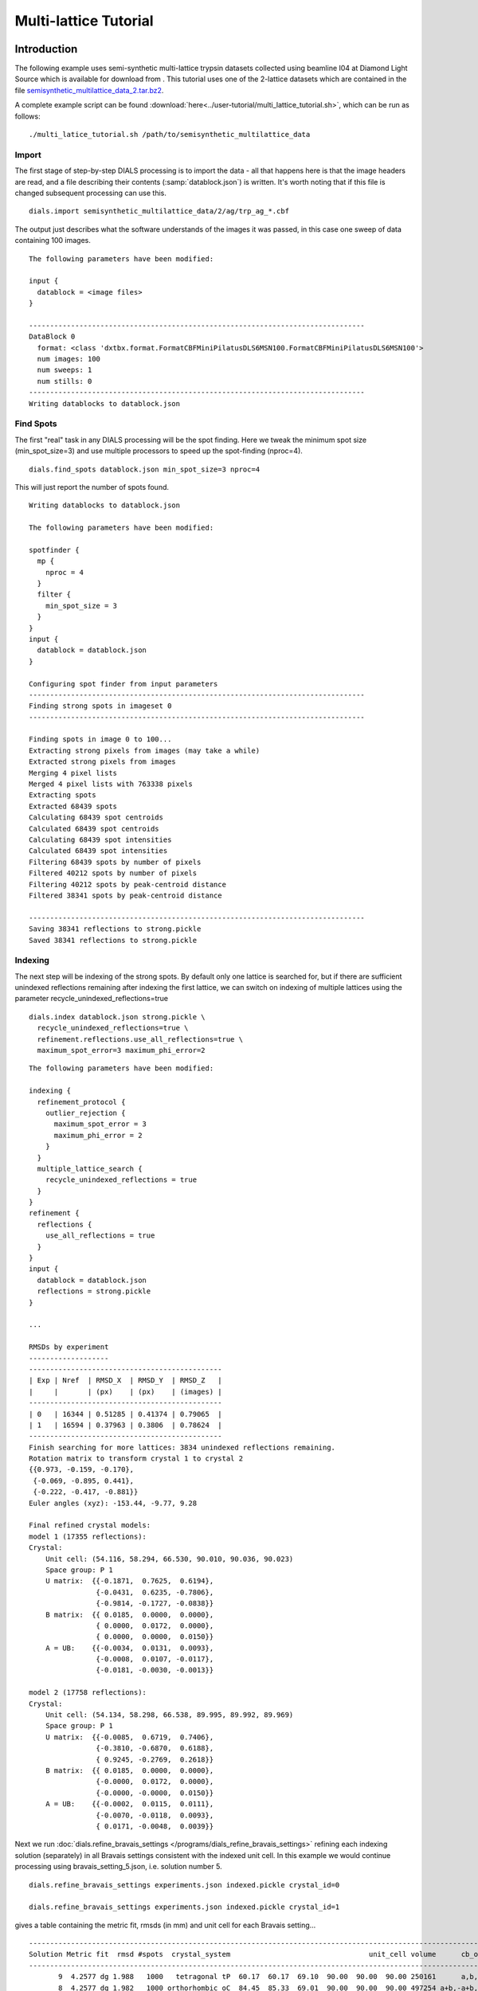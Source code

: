 Multi-lattice Tutorial
=================

Introduction
------------

The following example uses semi-synthetic multi-lattice trypsin datasets
collected using beamline I04 at Diamond Light Source which is available for
download from |semisynthetic|. This tutorial uses one of the 2-lattice
datasets which are contained in the file `semisynthetic_multilattice_data_2.tar.bz2`_.

.. _semisynthetic_multilattice_data_2.tar.bz2: https://zenodo.org/record/10820/files/semisynthetic_multilattice_data_2.tar.bz2

.. |semisynthetic| image:: https://zenodo.org/badge/doi/10.5281/zenodo.10820.png
               :target: http://dx.doi.org/10.5281/zenodo.10820

A complete example script can be found
:download:`here<../user-tutorial/multi_lattice_tutorial.sh>`, which can be run as follows::

  ./multi_latice_tutorial.sh /path/to/semisynthetic_multilattice_data

Import
^^^^^^

The first stage of step-by-step DIALS processing is to import the data - all
that happens here is that the image headers are read, and a file describing
their contents (:samp:`datablock.json`) is written. It's worth noting that if
this file is changed subsequent processing can use this.

::

  dials.import semisynthetic_multilattice_data/2/ag/trp_ag_*.cbf

The output just describes what the software understands of the images it was
passed, in this case one sweep of data containing 100 images.

::

  The following parameters have been modified:

  input {
    datablock = <image files>
  }

  --------------------------------------------------------------------------------
  DataBlock 0
    format: <class 'dxtbx.format.FormatCBFMiniPilatusDLS6MSN100.FormatCBFMiniPilatusDLS6MSN100'>
    num images: 100
    num sweeps: 1
    num stills: 0
  --------------------------------------------------------------------------------
  Writing datablocks to datablock.json

Find Spots
^^^^^^^^^^

The first "real" task in any DIALS processing will be the spot finding.
Here we tweak the minimum spot size (min_spot_size=3) and use multiple
processors to speed up the spot-finding (nproc=4).

::

  dials.find_spots datablock.json min_spot_size=3 nproc=4

This will just report the number of spots found.

::

  Writing datablocks to datablock.json

  The following parameters have been modified:

  spotfinder {
    mp {
      nproc = 4
    }
    filter {
      min_spot_size = 3
    }
  }
  input {
    datablock = datablock.json
  }

  Configuring spot finder from input parameters
  --------------------------------------------------------------------------------
  Finding strong spots in imageset 0
  --------------------------------------------------------------------------------

  Finding spots in image 0 to 100...
  Extracting strong pixels from images (may take a while)
  Extracted strong pixels from images
  Merging 4 pixel lists
  Merged 4 pixel lists with 763338 pixels
  Extracting spots
  Extracted 68439 spots
  Calculating 68439 spot centroids
  Calculated 68439 spot centroids
  Calculating 68439 spot intensities
  Calculated 68439 spot intensities
  Filtering 68439 spots by number of pixels
  Filtered 40212 spots by number of pixels
  Filtering 40212 spots by peak-centroid distance
  Filtered 38341 spots by peak-centroid distance

  --------------------------------------------------------------------------------
  Saving 38341 reflections to strong.pickle
  Saved 38341 reflections to strong.pickle

Indexing
^^^^^^^^

The next step will be indexing of the strong spots. By default only one
lattice is searched for, but if there are sufficient unindexed reflections
remaining after indexing the first lattice, we can switch on indexing of
multiple lattices using the parameter recycle_unindexed_reflections=true
::

  dials.index datablock.json strong.pickle \
    recycle_unindexed_reflections=true \
    refinement.reflections.use_all_reflections=true \
    maximum_spot_error=3 maximum_phi_error=2

::

  The following parameters have been modified:

  indexing {
    refinement_protocol {
      outlier_rejection {
        maximum_spot_error = 3
        maximum_phi_error = 2
      }
    }
    multiple_lattice_search {
      recycle_unindexed_reflections = true
    }
  }
  refinement {
    reflections {
      use_all_reflections = true
    }
  }
  input {
    datablock = datablock.json
    reflections = strong.pickle
  }

  ...

  RMSDs by experiment
  -------------------
  ----------------------------------------------
  | Exp | Nref  | RMSD_X  | RMSD_Y  | RMSD_Z   |
  |     |       | (px)    | (px)    | (images) |
  ----------------------------------------------
  | 0   | 16344 | 0.51285 | 0.41374 | 0.79065  |
  | 1   | 16594 | 0.37963 | 0.3806  | 0.78624  |
  ----------------------------------------------
  Finish searching for more lattices: 3834 unindexed reflections remaining.
  Rotation matrix to transform crystal 1 to crystal 2
  {{0.973, -0.159, -0.170},
   {-0.069, -0.895, 0.441},
   {-0.222, -0.417, -0.881}}
  Euler angles (xyz): -153.44, -9.77, 9.28

  Final refined crystal models:
  model 1 (17355 reflections):
  Crystal:
      Unit cell: (54.116, 58.294, 66.530, 90.010, 90.036, 90.023)
      Space group: P 1
      U matrix:  {{-0.1871,  0.7625,  0.6194},
                  {-0.0431,  0.6235, -0.7806},
                  {-0.9814, -0.1727, -0.0838}}
      B matrix:  {{ 0.0185,  0.0000,  0.0000},
                  { 0.0000,  0.0172,  0.0000},
                  { 0.0000,  0.0000,  0.0150}}
      A = UB:    {{-0.0034,  0.0131,  0.0093},
                  {-0.0008,  0.0107, -0.0117},
                  {-0.0181, -0.0030, -0.0013}}

  model 2 (17758 reflections):
  Crystal:
      Unit cell: (54.134, 58.298, 66.538, 89.995, 89.992, 89.969)
      Space group: P 1
      U matrix:  {{-0.0085,  0.6719,  0.7406},
                  {-0.3810, -0.6870,  0.6188},
                  { 0.9245, -0.2769,  0.2618}}
      B matrix:  {{ 0.0185,  0.0000,  0.0000},
                  {-0.0000,  0.0172,  0.0000},
                  {-0.0000, -0.0000,  0.0150}}
      A = UB:    {{-0.0002,  0.0115,  0.0111},
                  {-0.0070, -0.0118,  0.0093},
                  { 0.0171, -0.0048,  0.0039}}



Next we run
:doc:`dials.refine_bravais_settings </programs/dials_refine_bravais_settings>`
refining each indexing solution (separately) in all Bravais settings
consistent with the indexed unit cell. In this example we would continue
processing using bravais_setting_5.json, i.e. solution number 5.

::

  dials.refine_bravais_settings experiments.json indexed.pickle crystal_id=0

  dials.refine_bravais_settings experiments.json indexed.pickle crystal_id=1

gives a table containing the metric fit, rmsds (in mm) and unit cell for
each Bravais setting...

::

  ------------------------------------------------------------------------------------------------------------
  Solution Metric fit  rmsd #spots  crystal_system                                 unit_cell volume      cb_op
  ------------------------------------------------------------------------------------------------------------
         9  4.2577 dg 1.988   1000   tetragonal tP  60.17  60.17  69.10  90.00  90.00  90.00 250161      a,b,c
         8  4.2577 dg 1.982   1000 orthorhombic oC  84.45  85.33  69.01  90.00  90.00  90.00 497254 a+b,-a+b,c
         7  4.2577 dg 1.950   1000   monoclinic mC  85.47  84.17  68.98  90.00  89.85  90.00 496214  a-b,a+b,c
         6  4.2576 dg 1.948   1000   monoclinic mC  84.43  85.30  68.99  90.00  89.97  90.00 496845 a+b,-a+b,c
         5  0.0432 dg 0.135   1000 orthorhombic oP  54.16  58.30  66.54  90.00  90.00  90.00 210119      a,b,c
         4  0.0432 dg 0.135   1000   monoclinic mP  58.31  54.16  66.54  90.00  90.01  90.00 210136   -b,-a,-c
         3  0.0376 dg 0.135   1000   monoclinic mP  54.16  66.54  58.30  90.00  90.03  90.00 210093   -a,-c,-b
         2  0.0255 dg 0.136   1000   monoclinic mP  54.15  58.30  66.52  90.00  90.06  90.00 209989      a,b,c
         1  0.0000 dg 0.134   1000    triclinic aP  54.15  58.29  66.52  90.02  90.07  90.04 209985      a,b,c
  ------------------------------------------------------------------------------------------------------------

  ------------------------------------------------------------------------------------------------------------
  Solution Metric fit  rmsd #spots  crystal_system                                 unit_cell volume      cb_op
  ------------------------------------------------------------------------------------------------------------
         9  4.2423 dg 2.228   1000   tetragonal tP  59.39  59.39  68.39  90.00  90.00  90.00 241196      a,b,c
         8  4.2423 dg 2.208   1000 orthorhombic oC  84.64  83.94  68.47  90.00  90.00  90.00 486463  a-b,a+b,c
         7  4.2423 dg 1.930   1000   monoclinic mC  82.03  83.17  67.01  90.00  91.78  90.00 456951  a-b,a+b,c
         6  4.2423 dg 1.797   1000   monoclinic mC  83.47  82.31  67.96  90.00  88.86  90.00 466784 a+b,-a+b,c
         5  0.0317 dg 0.133   1000 orthorhombic oP  54.09  58.32  66.53  90.00  90.00  90.00 209871      a,b,c
         4  0.0317 dg 0.133   1000   monoclinic mP  58.32  54.09  66.53  90.00  90.00  90.00 209868   -b,-a,-c
         3  0.0311 dg 0.133   1000   monoclinic mP  54.07  58.31  66.50  90.00  90.06  90.00 209664      a,b,c
         2  0.0093 dg 0.136   1000   monoclinic mP  54.11  66.54  58.33  90.00  90.04  90.00 210020   -a,-c,-b
         1  0.0000 dg 0.138   1000    triclinic aP  54.09  58.33  66.50  89.99  90.07  90.05 209814      a,b,c
  ------------------------------------------------------------------------------------------------------------

Now we re-run the indexing, this time imposing the lattice constraints for
the chosen Bravais setting, in this case number 5, i.e. oP, or point group
P222.

::

  dials.index datablock.json strong.pickle \
    recycle_unindexed_reflections=true \
    refinement.reflections.use_all_reflections=true \
    maximum_spot_error=3 maximum_phi_error=2 \
    space_group=P222

::

  The following parameters have been modified:

  indexing {
    known_symmetry {
      space_group = P222
    }
    refinement_protocol {
      outlier_rejection {
        maximum_spot_error = 3
        maximum_phi_error = 2
      }
    }
    multiple_lattice_search {
      recycle_unindexed_reflections = true
    }
  }
  refinement {
    reflections {
      use_all_reflections = true
    }
  }
  input {
    datablock = datablock.json
    reflections = strong.pickle
  }

  ...

  RMSDs by experiment
  -------------------
  ----------------------------------------------
  | Exp | Nref  | RMSD_X  | RMSD_Y  | RMSD_Z   |
  |     |       | (px)    | (px)    | (images) |
  ----------------------------------------------
  | 0   | 17030 | 0.52795 | 0.42652 | 0.78267  |
  | 1   | 17351 | 0.41002 | 0.39527 | 0.79255  |
  ----------------------------------------------
  Finish searching for more lattices: 3834 unindexed reflections remaining.
  Rotation matrix to transform crystal 1 to crystal 2
  {{0.052, 0.997, -0.063},
   {-0.978, 0.038, -0.204},
   {-0.201, 0.072, 0.977}}
  Euler angles (xyz): 11.79, -3.60, -87.01

  Final refined crystal models:
  model 1 (17356 reflections):
  Crystal:
      Unit cell: (54.115, 58.298, 66.535, 90.000, 90.000, 90.000)
      Space group: P 2 2 2
      U matrix:  {{-0.1865,  0.7626,  0.6193},
                  {-0.0431,  0.6234, -0.7807},
                  {-0.9815, -0.1723, -0.0834}}
      B matrix:  {{ 0.0185,  0.0000,  0.0000},
                  {-0.0000,  0.0172,  0.0000},
                  {-0.0000,  0.0000,  0.0150}}
      A = UB:    {{-0.0034,  0.0131,  0.0093},
                  {-0.0008,  0.0107, -0.0117},
                  {-0.0181, -0.0030, -0.0013}}

  model 2 (17757 reflections):
  Crystal:
      Unit cell: (54.133, 58.311, 66.533, 90.000, 90.000, 90.000)
      Space group: P 2 2 2
      U matrix:  {{-0.0090,  0.6719,  0.7406},
                  {-0.3809, -0.6871,  0.6187},
                  { 0.9246, -0.2766,  0.2621}}
      B matrix:  {{ 0.0185,  0.0000,  0.0000},
                  {-0.0000,  0.0171,  0.0000},
                  {-0.0000,  0.0000,  0.0150}}
      A = UB:    {{-0.0002,  0.0115,  0.0111},
                  {-0.0070, -0.0118,  0.0093},
                  { 0.0171, -0.0047,  0.0039}}


Refinement
^^^^^^^^^^

Although the models are already refined in indexing we can also add a
refinement step in here to allow e.g. scan varying refinement.

::

  dials.refine experiments.json indexed.pickle \
    use_all_reflections=True scan_varying=True \
    outlier.algorithm=tukey

::

  The following parameters have been modified:

  refinement {
    parameterisation {
      crystal {
        scan_varying = True
      }
    }
    reflections {
      use_all_reflections = True
      outlier {
        algorithm = null *tukey
      }
    }
  }
  input {
    experiments = experiments.json
    reflections = indexed.pickle
  }

  Configuring refiner

  Summary statistics for observations matched to predictions:
  -------------------------------------------------------------------------
  |                   | Min     | Q1       | Med       | Q3      | Max    |
  -------------------------------------------------------------------------
  | Xc - Xo (mm)      | -0.9823 | -0.0517  | 0.002165  | 0.04972 | 0.6267 |
  | Yc - Yo (mm)      | -2.051  | -0.03828 | 0.0007268 | 0.03696 | 2.383  |
  | Phic - Phio (deg) | -4.79   | -0.01656 | 0.002315  | 0.0159  | 4.187  |
  | X weights         | 126.2   | 134.4    | 134.9     | 135.1   | 135.2  |
  | Y weights         | 125.4   | 134.5    | 135       | 135.2   | 135.2  |
  | Phi weights       | 379.4   | 398.9    | 399.6     | 399.9   | 400    |
  -------------------------------------------------------------------------


  Summary statistics for observations matched to predictions:
  --------------------------------------------------------------------------
  |                   | Min      | Q1       | Med      | Q3      | Max     |
  --------------------------------------------------------------------------
  | Xc - Xo (mm)      | -0.2037  | -0.04754 | 0.003321 | 0.04794 | 0.2018  |
  | Yc - Yo (mm)      | -0.1511  | -0.03304 | 0.002045 | 0.03517 | 0.1497  |
  | Phic - Phio (deg) | -0.06525 | -0.01247 | 0.002878 | 0.01467 | 0.06455 |
  | X weights         | 126.5    | 134.5    | 134.9    | 135.1   | 135.2   |
  | Y weights         | 125.4    | 134.6    | 135      | 135.2   | 135.2   |
  | Phi weights       | 381.1    | 399      | 399.6    | 399.9   | 400     |
  --------------------------------------------------------------------------

  Performing refinement

  Running refinement
  ------------------
  0 1 2 3 4 5 6

  Refinement steps
  ----------------
  -------------------------------------------------
  | Step | Nref  | RMSD_X   | RMSD_Y   | RMSD_Phi |
  |      |       | (mm)     | (mm)     | (deg)    |
  -------------------------------------------------
  | 0    | 30214 | 0.07155  | 0.051119 | 0.022657 |
  | 1    | 30214 | 0.07135  | 0.050939 | 0.022084 |
  | 2    | 30214 | 0.071261 | 0.050932 | 0.021906 |
  | 3    | 30214 | 0.071173 | 0.050916 | 0.021827 |
  | 4    | 30214 | 0.071139 | 0.05092  | 0.02178  |
  | 5    | 30214 | 0.071134 | 0.050924 | 0.02177  |
  | 6    | 30214 | 0.071133 | 0.050925 | 0.021769 |
  -------------------------------------------------
  RMSD no longer decreasing

  RMSDs by experiment
  -------------------
  ----------------------------------------------
  | Exp | Nref  | RMSD_X  | RMSD_Y  | RMSD_Z   |
  |     |       | (px)    | (px)    | (images) |
  ----------------------------------------------
  | 0   | 14739 | 0.46827 | 0.28366 | 0.22357  |
  | 1   | 15475 | 0.35367 | 0.30743 | 0.21195  |
  ----------------------------------------------
  Saving refined experiments to refined_experiments.json


Integration
^^^^^^^^^^^

After the refinement is done the next step is integration, which is performed
by the program :doc:`dials.integrate </programs/dials_integrate>`.

::

  dials.integrate refined_experiments.json indexed.pickle

This program outputs a lot of information as integration progresses,
concluding with a summary of the integration results.

::

  ================================================================================

  Summary of integration results for experiment 0

   Summary of integration results as a function of image number
   --------------------------------------------------------------------------------
   Image | # full | # part | # sum | # prf | <Ibg> | <I/sigI> | <I/sigI> | <CC prf>
         |        |        |       |       |       |    (sum) |    (prf) |
   --------------------------------------------------------------------------------
       0 |    315 |   1202 |  1517 |  1047 | 18.20 |    35.81 |    53.38 |     0.64
       1 |    563 |   1204 |  1767 |  1282 | 18.18 |    35.19 |    51.10 |     0.65
       2 |    791 |   1204 |  1995 |  1496 | 18.22 |    34.96 |    49.89 |     0.65
       3 |   1010 |   1205 |  2215 |  1696 | 18.16 |    34.05 |    48.05 |     0.65
       4 |   1245 |   1182 |  2427 |  1898 | 18.12 |    33.80 |    47.20 |     0.66
       5 |   1464 |   1042 |  2506 |  2037 | 18.11 |    33.91 |    46.42 |     0.66
       6 |   1691 |    887 |  2578 |  2164 | 18.01 |    33.83 |    45.41 |     0.66
       7 |   1975 |    689 |  2664 |  2288 | 18.02 |    34.25 |    45.32 |     0.66
       8 |   2105 |    560 |  2665 |  2325 | 17.99 |    34.15 |    44.75 |     0.66
       9 |   2193 |    456 |  2649 |  2323 | 17.88 |    34.12 |    44.60 |     0.66
      10 |   2250 |    396 |  2646 |  2332 | 17.69 |    33.83 |    44.03 |     0.65
      11 |   2306 |    350 |  2656 |  2357 | 17.68 |    33.45 |    43.46 |     0.65
      12 |   2379 |    306 |  2685 |  2394 | 17.77 |    33.58 |    43.53 |     0.65
      13 |   2381 |    283 |  2664 |  2385 | 17.83 |    34.23 |    44.21 |     0.65
      14 |   2425 |    263 |  2688 |  2424 | 17.98 |    35.23 |    45.06 |     0.65
      15 |   2415 |    244 |  2659 |  2400 | 17.91 |    34.84 |    44.68 |     0.65
      16 |   2422 |    231 |  2653 |  2390 | 17.83 |    34.75 |    44.49 |     0.65
      17 |   2436 |    217 |  2653 |  2401 | 17.77 |    33.49 |    42.78 |     0.64
      18 |   2471 |    199 |  2670 |  2425 | 17.74 |    33.79 |    42.96 |     0.64
      19 |   2492 |    195 |  2687 |  2452 | 17.79 |    34.27 |    43.41 |     0.64
      20 |   2495 |    182 |  2677 |  2444 | 17.91 |    34.67 |    43.83 |     0.65
      21 |   2533 |    171 |  2704 |  2478 | 17.98 |    34.48 |    43.66 |     0.64
      22 |   2553 |    162 |  2715 |  2483 | 17.97 |    34.32 |    43.48 |     0.64
      23 |   2614 |    151 |  2765 |  2537 | 17.90 |    33.70 |    42.91 |     0.65
      24 |   2608 |    144 |  2752 |  2528 | 17.84 |    33.06 |    42.21 |     0.65
      25 |   2620 |    140 |  2760 |  2535 | 17.83 |    33.67 |    42.84 |     0.65
      26 |   2605 |    143 |  2748 |  2525 | 17.68 |    33.45 |    42.54 |     0.64
      27 |   2624 |    145 |  2769 |  2552 | 17.79 |    34.59 |    43.82 |     0.65
      28 |   2594 |    140 |  2734 |  2521 | 17.81 |    34.78 |    44.06 |     0.65
      29 |   2585 |    142 |  2727 |  2511 | 17.75 |    34.76 |    44.08 |     0.65
      30 |   2560 |    134 |  2694 |  2483 | 17.86 |    35.42 |    44.76 |     0.64
      31 |   2557 |    140 |  2697 |  2487 | 17.88 |    35.90 |    45.39 |     0.64
      32 |   2589 |    142 |  2731 |  2516 | 17.79 |    35.91 |    45.40 |     0.64
      33 |   2590 |    147 |  2737 |  2522 | 17.76 |    35.86 |    45.29 |     0.64
      34 |   2627 |    145 |  2772 |  2553 | 17.94 |    36.56 |    46.03 |     0.64
      35 |   2605 |    143 |  2748 |  2534 | 17.96 |    36.88 |    46.36 |     0.64
      36 |   2618 |    140 |  2758 |  2541 | 17.98 |    37.18 |    46.66 |     0.64
      37 |   2648 |    136 |  2784 |  2570 | 17.80 |    36.17 |    45.55 |     0.63
      38 |   2649 |    133 |  2782 |  2561 | 17.84 |    36.68 |    46.28 |     0.63
      39 |   2637 |    131 |  2768 |  2546 | 17.69 |    35.89 |    45.31 |     0.63
      40 |   2624 |    129 |  2753 |  2537 | 17.75 |    36.46 |    45.98 |     0.63
      41 |   2647 |    128 |  2775 |  2562 | 17.75 |    36.41 |    45.89 |     0.64
      42 |   2616 |    126 |  2742 |  2535 | 17.68 |    36.67 |    46.19 |     0.63
      43 |   2622 |    126 |  2748 |  2542 | 17.75 |    37.47 |    47.11 |     0.63
      44 |   2619 |    123 |  2742 |  2532 | 17.86 |    37.15 |    46.89 |     0.64
      45 |   2637 |    120 |  2757 |  2549 | 17.95 |    37.63 |    47.43 |     0.64
      46 |   2632 |    121 |  2753 |  2548 | 17.96 |    37.85 |    47.64 |     0.64
      47 |   2603 |    121 |  2724 |  2517 | 18.15 |    38.82 |    48.72 |     0.64
      48 |   2623 |    122 |  2745 |  2538 | 18.14 |    38.62 |    48.28 |     0.64
      49 |   2644 |    121 |  2765 |  2556 | 18.10 |    38.03 |    47.79 |     0.64
      50 |   2653 |    121 |  2774 |  2567 | 18.04 |    37.25 |    46.84 |     0.64
      51 |   2657 |    121 |  2778 |  2574 | 18.04 |    37.28 |    46.82 |     0.64
      52 |   2664 |    121 |  2785 |  2578 | 17.91 |    37.54 |    47.13 |     0.64
      53 |   2643 |    121 |  2764 |  2553 | 17.85 |    37.33 |    46.84 |     0.64
      54 |   2631 |    122 |  2753 |  2546 | 17.88 |    37.62 |    47.16 |     0.64
      55 |   2642 |    122 |  2764 |  2556 | 17.87 |    38.09 |    47.70 |     0.64
      56 |   2651 |    122 |  2773 |  2557 | 17.95 |    37.98 |    47.73 |     0.64
      57 |   2667 |    125 |  2792 |  2576 | 18.07 |    38.70 |    48.56 |     0.64
      58 |   2665 |    128 |  2793 |  2572 | 18.05 |    39.47 |    49.44 |     0.64
      59 |   2655 |    128 |  2783 |  2558 | 18.07 |    39.60 |    49.76 |     0.64
      60 |   2628 |    129 |  2757 |  2539 | 18.23 |    40.19 |    50.45 |     0.64
      61 |   2608 |    131 |  2739 |  2514 | 18.23 |    40.10 |    50.45 |     0.64
      62 |   2630 |    133 |  2763 |  2541 | 18.11 |    39.59 |    49.74 |     0.64
      63 |   2604 |    134 |  2738 |  2519 | 18.03 |    39.25 |    49.43 |     0.64
      64 |   2594 |    134 |  2728 |  2512 | 18.11 |    39.51 |    49.80 |     0.64
      65 |   2596 |    140 |  2736 |  2518 | 17.95 |    39.14 |    49.46 |     0.65
      66 |   2559 |    138 |  2697 |  2480 | 17.85 |    38.71 |    49.00 |     0.64
      67 |   2583 |    140 |  2723 |  2501 | 17.73 |    37.24 |    47.33 |     0.64
      68 |   2604 |    146 |  2750 |  2552 | 17.72 |    35.66 |    44.99 |     0.63
      69 |   2662 |    144 |  2806 |  2609 | 17.81 |    35.98 |    45.27 |     0.63
      70 |   2616 |    149 |  2765 |  2567 | 17.78 |    36.38 |    45.66 |     0.63
      71 |   2587 |    152 |  2739 |  2546 | 17.85 |    36.08 |    45.27 |     0.63
      72 |   2588 |    155 |  2743 |  2547 | 17.93 |    36.68 |    45.91 |     0.63
      73 |   2579 |    156 |  2735 |  2532 | 17.98 |    36.85 |    46.11 |     0.63
      74 |   2583 |    158 |  2741 |  2540 | 17.95 |    37.26 |    46.51 |     0.63
      75 |   2560 |    165 |  2725 |  2521 | 17.99 |    37.35 |    46.76 |     0.63
      76 |   2571 |    167 |  2738 |  2535 | 18.05 |    37.62 |    47.15 |     0.64
      77 |   2531 |    171 |  2702 |  2492 | 17.88 |    37.57 |    47.15 |     0.63
      78 |   2530 |    175 |  2705 |  2479 | 17.77 |    37.02 |    46.63 |     0.63
      79 |   2548 |    180 |  2728 |  2491 | 17.69 |    37.21 |    46.94 |     0.64
      80 |   2572 |    182 |  2754 |  2513 | 17.71 |    36.75 |    46.50 |     0.64
      81 |   2547 |    183 |  2730 |  2485 | 17.70 |    36.76 |    46.64 |     0.64
      82 |   2521 |    188 |  2709 |  2460 | 17.66 |    36.00 |    45.75 |     0.64
      83 |   2533 |    192 |  2725 |  2475 | 17.65 |    35.69 |    45.47 |     0.64
      84 |   2517 |    200 |  2717 |  2460 | 17.70 |    35.44 |    45.42 |     0.64
      85 |   2502 |    217 |  2719 |  2455 | 17.64 |    34.51 |    44.46 |     0.64
      86 |   2483 |    233 |  2716 |  2449 | 17.54 |    34.35 |    44.41 |     0.65
      87 |   2419 |    255 |  2674 |  2415 | 17.59 |    33.79 |    43.82 |     0.65
      88 |   2361 |    300 |  2661 |  2389 | 17.45 |    33.56 |    43.64 |     0.65
      89 |   2305 |    345 |  2650 |  2375 | 17.37 |    32.41 |    42.39 |     0.65
      90 |   2259 |    405 |  2664 |  2371 | 17.36 |    32.19 |    42.34 |     0.65
      91 |   2147 |    489 |  2636 |  2322 | 17.30 |    32.86 |    43.43 |     0.65
      92 |   1984 |    598 |  2582 |  2243 | 17.24 |    33.04 |    44.01 |     0.66
      93 |   1752 |    823 |  2575 |  2166 | 17.16 |    32.66 |    44.45 |     0.65
      94 |   1506 |    997 |  2503 |  2037 | 17.13 |    32.52 |    44.95 |     0.65
      95 |   1253 |   1139 |  2392 |  1879 | 17.11 |    31.90 |    44.96 |     0.65
      96 |   1045 |   1178 |  2223 |  1700 | 17.14 |    31.51 |    45.01 |     0.65
      97 |    805 |   1177 |  1982 |  1477 | 17.11 |    32.27 |    46.79 |     0.65
      98 |    526 |   1176 |  1702 |  1212 | 16.92 |    31.56 |    46.93 |     0.64
      99 |    300 |   1172 |  1472 |   997 | 16.90 |    31.33 |    48.07 |     0.64
   --------------------------------------------------------------------------------

   Summary of integration results binned by resolution
   ---------------------------------------------------------------------------------------------------------
   d min | d max | # full | # part | # over | # ice | # sum | # prf | <Ibg> | <I/sigI> | <I/sigI> | <CC prf>
         |       |        |        |        |       |       |       |       |    (sum) |    (prf) |
   ---------------------------------------------------------------------------------------------------------
    1.06 |  1.08 |     31 |      3 |      0 |     0 |    34 |    18 |  4.43 |     2.05 |     3.65 |     0.34
    1.08 |  1.10 |    124 |     18 |      0 |     0 |   142 |   110 |  4.81 |     2.18 |     3.55 |     0.35
    1.10 |  1.12 |    204 |     18 |      0 |     0 |   222 |   180 |  5.32 |     2.27 |     3.66 |     0.34
    1.12 |  1.14 |    326 |     30 |      0 |     0 |   356 |   295 |  5.84 |     2.79 |     4.69 |     0.41
    1.14 |  1.17 |    433 |     39 |      0 |     0 |   472 |   396 |  6.37 |     3.18 |     5.66 |     0.45
    1.17 |  1.20 |    578 |     65 |      0 |     0 |   643 |   548 |  7.00 |     3.48 |     5.70 |     0.45
    1.20 |  1.23 |    779 |     82 |      0 |     0 |   861 |   732 |  7.70 |     3.89 |     6.33 |     0.48
    1.23 |  1.26 |   1071 |    105 |      0 |     0 |  1176 |  1026 |  8.52 |     4.31 |     7.20 |     0.51
    1.26 |  1.30 |   1334 |    148 |      0 |     0 |  1482 |  1311 |  9.21 |     4.75 |     7.60 |     0.52
    1.30 |  1.34 |   1496 |    166 |      0 |     0 |  1662 |  1470 | 10.02 |     5.06 |     8.22 |     0.54
    1.34 |  1.39 |   1411 |    177 |      0 |     0 |  1588 |  1450 | 10.76 |     5.98 |     9.40 |     0.57
    1.39 |  1.44 |   1475 |    189 |      0 |     0 |  1664 |  1499 | 11.72 |     7.15 |    11.24 |     0.61
    1.44 |  1.51 |   1478 |    188 |      0 |     0 |  1666 |  1507 | 12.84 |     9.47 |    14.62 |     0.66
    1.51 |  1.59 |   1484 |    181 |      0 |     0 |  1665 |  1508 | 14.05 |    12.22 |    18.01 |     0.70
    1.59 |  1.69 |   1495 |    182 |      0 |     0 |  1677 |  1558 | 15.63 |    17.15 |    24.11 |     0.73
    1.69 |  1.82 |   1495 |    173 |      0 |     0 |  1668 |  1539 | 17.86 |    22.56 |    31.01 |     0.76
    1.82 |  2.00 |   1503 |    203 |      0 |     0 |  1706 |  1549 | 22.59 |    33.97 |    45.28 |     0.79
    2.00 |  2.29 |   1539 |    197 |      0 |     0 |  1736 |  1589 | 29.55 |    52.79 |    67.63 |     0.80
    2.29 |  2.88 |   1554 |    181 |      0 |     0 |  1735 |  1630 | 32.68 |    80.83 |    98.92 |     0.80
    2.88 | 28.90 |   1572 |    179 |      1 |     0 |  1751 |  1693 | 52.36 |   186.21 |   210.33 |     0.79
   ---------------------------------------------------------------------------------------------------------

   Summary of integration results for the whole dataset
   ---------------------------------------------
   Number fully recorded                 | 24911
   Number partially recorded             | 3031
   Number with overloaded pixels         | 5
   Number in powder rings                | 0
   Number processed with summation       | 23906
   Number processed with profile fitting | 21608
   <Ibg>                                 | 18.16
   <I/sigI> (summation)                  | 32.18
   <I/sigI> (profile fitting)            | 41.74
   <CC prf>                              | 0.51
   ---------------------------------------------

  ================================================================================

  Summary of integration results for experiment 1

   Summary of integration results as a function of image number
   --------------------------------------------------------------------------------
   Image | # full | # part | # sum | # prf | <Ibg> | <I/sigI> | <I/sigI> | <CC prf>
         |        |        |       |       |       |    (sum) |    (prf) |
   --------------------------------------------------------------------------------
       0 |    287 |   1329 |  1616 |  1100 | 18.51 |    32.45 |    50.08 |     0.67
       1 |    532 |   1331 |  1863 |  1330 | 18.52 |    32.34 |    48.37 |     0.67
       2 |    767 |   1333 |  2100 |  1549 | 18.60 |    32.59 |    47.70 |     0.67
       3 |   1003 |   1335 |  2338 |  1760 | 18.81 |    32.58 |    46.99 |     0.67
       4 |   1233 |   1331 |  2564 |  1964 | 18.59 |    32.06 |    45.79 |     0.67
       5 |   1481 |   1216 |  2697 |  2117 | 18.42 |    31.95 |    45.18 |     0.67
       6 |   1742 |   1056 |  2798 |  2261 | 18.27 |    31.91 |    44.27 |     0.67
       7 |   1971 |    850 |  2821 |  2351 | 18.28 |    31.78 |    43.24 |     0.67
       8 |   2187 |    655 |  2842 |  2411 | 18.11 |    31.31 |    42.14 |     0.67
       9 |   2348 |    528 |  2876 |  2482 | 18.15 |    31.04 |    41.42 |     0.67
      10 |   2445 |    447 |  2892 |  2513 | 18.19 |    30.91 |    41.13 |     0.67
      11 |   2495 |    390 |  2885 |  2515 | 18.04 |    30.85 |    40.91 |     0.67
      12 |   2561 |    350 |  2911 |  2553 | 17.89 |    30.35 |    40.22 |     0.67
      13 |   2590 |    317 |  2907 |  2552 | 17.94 |    30.76 |    40.68 |     0.67
      14 |   2625 |    289 |  2914 |  2565 | 18.04 |    31.46 |    41.44 |     0.67
      15 |   2609 |    274 |  2883 |  2540 | 17.97 |    31.71 |    41.71 |     0.66
      16 |   2621 |    262 |  2883 |  2542 | 17.85 |    31.82 |    41.80 |     0.66
      17 |   2640 |    250 |  2890 |  2547 | 17.84 |    31.83 |    41.92 |     0.66
      18 |   2657 |    237 |  2894 |  2550 | 17.71 |    31.52 |    41.38 |     0.66
      19 |   2697 |    219 |  2916 |  2575 | 17.69 |    31.17 |    41.02 |     0.67
      20 |   2701 |    208 |  2909 |  2572 | 17.71 |    31.41 |    41.26 |     0.67
      21 |   2752 |    196 |  2948 |  2612 | 17.79 |    32.25 |    42.26 |     0.67
      22 |   2761 |    186 |  2947 |  2607 | 17.85 |    32.39 |    42.50 |     0.66
      23 |   2819 |    182 |  3001 |  2662 | 17.91 |    32.49 |    42.64 |     0.67
      24 |   2837 |    182 |  3019 |  2682 | 17.97 |    33.04 |    43.22 |     0.67
      25 |   2810 |    176 |  2986 |  2660 | 18.14 |    33.63 |    43.94 |     0.67
      26 |   2834 |    169 |  3003 |  2666 | 18.26 |    33.99 |    44.39 |     0.67
      27 |   2833 |    165 |  2998 |  2662 | 18.28 |    34.47 |    45.00 |     0.67
      28 |   2856 |    162 |  3018 |  2680 | 18.20 |    34.88 |    45.31 |     0.67
      29 |   2869 |    160 |  3029 |  2699 | 18.20 |    34.98 |    45.30 |     0.67
      30 |   2849 |    161 |  3010 |  2680 | 18.12 |    34.48 |    44.70 |     0.67
      31 |   2844 |    160 |  3004 |  2673 | 18.06 |    34.60 |    44.86 |     0.66
      32 |   2818 |    162 |  2980 |  2652 | 17.94 |    34.45 |    44.57 |     0.66
      33 |   2831 |    163 |  2994 |  2662 | 17.92 |    34.48 |    44.54 |     0.66
      34 |   2846 |    159 |  3005 |  2686 | 18.02 |    34.94 |    44.97 |     0.66
      35 |   2839 |    159 |  2998 |  2667 | 17.86 |    34.12 |    44.11 |     0.66
      36 |   2835 |    158 |  2993 |  2660 | 17.81 |    34.17 |    44.06 |     0.66
      37 |   2822 |    156 |  2978 |  2642 | 17.67 |    33.51 |    43.30 |     0.66
      38 |   2800 |    155 |  2955 |  2629 | 17.76 |    33.32 |    43.04 |     0.66
      39 |   2836 |    154 |  2990 |  2669 | 17.74 |    33.38 |    42.99 |     0.66
      40 |   2832 |    152 |  2984 |  2666 | 17.65 |    33.54 |    43.03 |     0.66
      41 |   2866 |    154 |  3020 |  2692 | 17.57 |    33.17 |    42.77 |     0.66
      42 |   2872 |    155 |  3027 |  2704 | 17.58 |    33.38 |    42.99 |     0.66
      43 |   2853 |    154 |  3007 |  2684 | 17.58 |    33.92 |    43.53 |     0.66
      44 |   2870 |    155 |  3025 |  2704 | 17.70 |    34.33 |    43.98 |     0.65
      45 |   2891 |    155 |  3046 |  2730 | 17.71 |    33.87 |    43.35 |     0.65
      46 |   2915 |    147 |  3062 |  2743 | 17.83 |    34.23 |    43.83 |     0.66
      47 |   2913 |    148 |  3061 |  2745 | 17.74 |    33.24 |    42.59 |     0.65
      48 |   2899 |    146 |  3045 |  2735 | 17.83 |    33.87 |    43.29 |     0.65
      49 |   2915 |    145 |  3060 |  2743 | 18.09 |    34.86 |    44.50 |     0.66
      50 |   2919 |    145 |  3064 |  2750 | 18.14 |    34.72 |    44.22 |     0.66
      51 |   2874 |    144 |  3018 |  2711 | 18.08 |    34.65 |    44.14 |     0.66
      52 |   2894 |    146 |  3040 |  2734 | 18.07 |    34.25 |    43.63 |     0.65
      53 |   2896 |    147 |  3043 |  2737 | 18.04 |    34.02 |    43.32 |     0.66
      54 |   2900 |    145 |  3045 |  2731 | 17.87 |    33.77 |    43.05 |     0.65
      55 |   2896 |    146 |  3042 |  2726 | 17.97 |    33.94 |    43.33 |     0.66
      56 |   2855 |    147 |  3002 |  2684 | 17.89 |    33.85 |    43.26 |     0.66
      57 |   2831 |    146 |  2977 |  2669 | 17.78 |    33.78 |    43.04 |     0.65
      58 |   2818 |    144 |  2962 |  2649 | 17.73 |    33.27 |    42.35 |     0.65
      59 |   2813 |    146 |  2959 |  2638 | 17.72 |    32.37 |    41.42 |     0.65
      60 |   2796 |    150 |  2946 |  2618 | 17.75 |    32.36 |    41.51 |     0.66
      61 |   2792 |    155 |  2947 |  2610 | 17.79 |    33.39 |    42.80 |     0.65
      62 |   2760 |    155 |  2915 |  2578 | 17.73 |    33.19 |    42.66 |     0.66
      63 |   2735 |    156 |  2891 |  2548 | 17.67 |    33.34 |    42.94 |     0.66
      64 |   2740 |    158 |  2898 |  2556 | 17.63 |    33.08 |    42.63 |     0.66
      65 |   2754 |    160 |  2914 |  2563 | 17.64 |    32.25 |    41.85 |     0.66
      66 |   2747 |    162 |  2909 |  2545 | 17.62 |    31.48 |    41.14 |     0.65
      67 |   2762 |    166 |  2928 |  2563 | 17.73 |    31.86 |    41.58 |     0.65
      68 |   2772 |    168 |  2940 |  2603 | 17.72 |    30.59 |    39.60 |     0.64
      69 |   2783 |    165 |  2948 |  2615 | 17.87 |    31.21 |    40.38 |     0.64
      70 |   2784 |    161 |  2945 |  2626 | 18.05 |    31.93 |    41.01 |     0.64
      71 |   2792 |    163 |  2955 |  2632 | 18.03 |    31.86 |    40.98 |     0.64
      72 |   2807 |    169 |  2976 |  2653 | 18.06 |    31.86 |    41.00 |     0.65
      73 |   2801 |    172 |  2973 |  2671 | 17.74 |    31.13 |    40.02 |     0.65
      74 |   2772 |    180 |  2952 |  2640 | 17.68 |    30.81 |    39.75 |     0.65
      75 |   2767 |    185 |  2952 |  2643 | 17.51 |    30.38 |    39.15 |     0.65
      76 |   2794 |    194 |  2988 |  2654 | 17.42 |    30.69 |    39.75 |     0.65
      77 |   2777 |    199 |  2976 |  2639 | 17.42 |    31.01 |    40.14 |     0.65
      78 |   2753 |    209 |  2962 |  2620 | 17.24 |    30.84 |    39.98 |     0.65
      79 |   2733 |    226 |  2959 |  2607 | 17.18 |    30.81 |    40.04 |     0.65
      80 |   2699 |    235 |  2934 |  2567 | 17.10 |    30.15 |    39.50 |     0.65
      81 |   2620 |    244 |  2864 |  2489 | 17.08 |    30.48 |    40.12 |     0.66
      82 |   2629 |    253 |  2882 |  2504 | 17.25 |    31.24 |    41.06 |     0.66
      83 |   2606 |    269 |  2875 |  2500 | 17.18 |    31.45 |    41.35 |     0.66
      84 |   2629 |    282 |  2911 |  2532 | 17.26 |    31.75 |    41.72 |     0.66
      85 |   2601 |    302 |  2903 |  2512 | 17.22 |    31.80 |    41.92 |     0.66
      86 |   2562 |    332 |  2894 |  2493 | 17.19 |    31.71 |    41.99 |     0.66
      87 |   2550 |    365 |  2915 |  2512 | 17.15 |    31.02 |    41.15 |     0.66
      88 |   2489 |    413 |  2902 |  2488 | 17.25 |    31.07 |    41.40 |     0.66
      89 |   2437 |    467 |  2904 |  2486 | 17.25 |    30.44 |    40.61 |     0.66
      90 |   2358 |    548 |  2906 |  2477 | 17.23 |    30.44 |    40.72 |     0.66
      91 |   2234 |    668 |  2902 |  2457 | 17.25 |    30.41 |    40.81 |     0.66
      92 |   2017 |    837 |  2854 |  2378 | 17.25 |    30.28 |    41.14 |     0.67
      93 |   1744 |   1022 |  2766 |  2249 | 17.15 |    29.87 |    41.14 |     0.67
      94 |   1510 |   1180 |  2690 |  2124 | 17.23 |    29.72 |    41.72 |     0.67
      95 |   1253 |   1295 |  2548 |  1956 | 17.31 |    29.49 |    41.98 |     0.66
      96 |   1018 |   1299 |  2317 |  1744 | 17.18 |    29.22 |    41.95 |     0.66
      97 |    804 |   1298 |  2102 |  1550 | 17.10 |    29.30 |    42.50 |     0.65
      98 |    577 |   1298 |  1875 |  1349 | 16.95 |    28.98 |    42.41 |     0.65
      99 |    315 |   1297 |  1612 |  1108 | 17.00 |    30.02 |    45.06 |     0.65
   --------------------------------------------------------------------------------

   Summary of integration results binned by resolution
   ---------------------------------------------------------------------------------------------------------
   d min | d max | # full | # part | # over | # ice | # sum | # prf | <Ibg> | <I/sigI> | <I/sigI> | <CC prf>
         |       |        |        |        |       |       |       |       |    (sum) |    (prf) |
   ---------------------------------------------------------------------------------------------------------
    1.06 |  1.08 |     32 |      1 |      0 |     0 |    33 |    19 |  4.41 |     1.89 |     3.56 |     0.29
    1.08 |  1.10 |    122 |     13 |      0 |     0 |   135 |    91 |  4.79 |     2.21 |     3.75 |     0.36
    1.10 |  1.12 |    201 |     17 |      0 |     0 |   218 |   163 |  5.29 |     2.17 |     3.79 |     0.35
    1.12 |  1.14 |    326 |     45 |      0 |     0 |   371 |   279 |  5.79 |     2.63 |     4.59 |     0.41
    1.14 |  1.17 |    410 |     51 |      0 |     0 |   461 |   387 |  6.35 |     2.91 |     4.86 |     0.42
    1.17 |  1.19 |    561 |     59 |      0 |     0 |   620 |   515 |  6.96 |     3.40 |     5.69 |     0.46
    1.19 |  1.22 |    797 |     80 |      0 |     0 |   877 |   722 |  7.66 |     3.62 |     6.21 |     0.49
    1.22 |  1.26 |   1047 |    108 |      0 |     0 |  1155 |   970 |  8.46 |     4.20 |     7.17 |     0.54
    1.26 |  1.29 |   1327 |    173 |      0 |     0 |  1500 |  1251 |  9.18 |     4.41 |     7.49 |     0.54
    1.29 |  1.34 |   1441 |    197 |      0 |     0 |  1638 |  1410 |  9.95 |     5.06 |     8.35 |     0.57
    1.34 |  1.38 |   1456 |    189 |      0 |     0 |  1645 |  1443 | 10.75 |     5.55 |     9.08 |     0.59
    1.38 |  1.44 |   1449 |    192 |      0 |     0 |  1641 |  1432 | 11.71 |     6.97 |    11.29 |     0.65
    1.44 |  1.50 |   1475 |    220 |      0 |     0 |  1695 |  1512 | 12.84 |     8.67 |    13.80 |     0.68
    1.50 |  1.58 |   1486 |    194 |      0 |     0 |  1680 |  1509 | 13.99 |    11.69 |    17.56 |     0.72
    1.58 |  1.68 |   1491 |    200 |      0 |     0 |  1691 |  1517 | 15.61 |    15.12 |    21.66 |     0.73
    1.68 |  1.81 |   1490 |    196 |      0 |     0 |  1686 |  1480 | 17.79 |    20.17 |    27.99 |     0.76
    1.81 |  2.00 |   1514 |    183 |      0 |     0 |  1697 |  1487 | 22.54 |    30.80 |    40.80 |     0.79
    2.00 |  2.28 |   1501 |    235 |      0 |     0 |  1736 |  1495 | 29.61 |    47.66 |    61.68 |     0.80
    2.28 |  2.88 |   1537 |    202 |      0 |     0 |  1739 |  1586 | 32.65 |    70.58 |    88.11 |     0.80
    2.88 | 25.50 |   1513 |    211 |      0 |     0 |  1724 |  1676 | 52.68 |   171.78 |   193.58 |     0.80
   ---------------------------------------------------------------------------------------------------------

   Summary of integration results for the whole dataset
   ---------------------------------------------
   Number fully recorded                 | 24420
   Number partially recorded             | 3307
   Number with overloaded pixels         | 3
   Number in powder rings                | 0
   Number processed with summation       | 23942
   Number processed with profile fitting | 20944
   <Ibg>                                 | 18.11
   <I/sigI> (summation)                  | 29.09
   <I/sigI> (profile fitting)            | 38.57
   <CC prf>                              | 0.51
   ---------------------------------------------


Exporting as MTZ
^^^^^^^^^^^^^^^^

The final step of dials processing is to export the integrated results to mtz
format, suitable for input to downstream processing programs such as pointless_
and aimless_. Currently :doc:`dials.export_mtz </programs/dials_export_mtz>`
only supports one experiment at a time, therefore it is necessary to first
split the :samp:`refined_experiments.json` and :samp:`integrated.pickle` into
separate files

::

  dials.split_experiments refined_experiments.json integrated.pickle \
    experiments_prefix=refined_experiments reflections_prefix=integrated

::

  Saving experiment 0 to refined_experiments_0.json
  Saving reflections for experiment 0 to integrated_0.pickle
  Saving experiment 1 to refined_experiments_1.json
  Saving reflections for experiment 1 to integrated_1.pickle

Now we are ready to run dials.export_mtz on the individual .pickle and .json
files output for each experiment.

::

  dials.export_mtz integrated_0.pickle refined_experiments_0.json hklout=integrated_0.mtz
  dials.export_mtz integrated_1.pickle refined_experiments_1.json hklout=integrated_1.mtz

And this is the output, showing the reflection file statistics.

::

  Removing 1277 reflections with negative variance
  Removing 5057 profile reflections with negative variance
  Removing 1153 incomplete reflections
  Title: from dials.export_mtz
  Space group symbol from file: P222
  Space group number from file: 16
  Space group from matrices: P 2 2 2 (No. 16)
  Point group symbol from file: 222
  Number of batches: 100
  Number of crystals: 1
  Number of Miller indices: 20455
  Resolution range: 28.8939 1.06627
  History:
  Crystal 1:
    Name: XTAL
    Project: DIALS
    Id: 1
    Unit cell: (54.1146, 58.298, 66.5347, 90, 90, 90)
    Number of datasets: 1
    Dataset 1:
      Name: FROMDIALS
      Id: 1
      Wavelength: 0.97949
      Number of columns: 14
      label        #valid  %valid       min       max type
      H             20455 100.00%      0.00     32.00 H: index h,k,l
      K             20455 100.00%      0.00     51.00 H: index h,k,l
      L             20455 100.00%      0.00     59.00 H: index h,k,l
      M_ISYM        20455 100.00%      2.00      8.00 Y: M/ISYM, packed partial/reject flag and symmetry number
      BATCH         20455 100.00%      3.00     98.00 B: BATCH number
      IPR           20455 100.00%  -9311.98 174317.56 J: intensity
      SIGIPR        20455 100.00%     24.17    421.85 Q: standard deviation
      I             20455 100.00% -11542.51 174304.84 J: intensity
      SIGI          20455 100.00%     29.08    424.15 Q: standard deviation
      FRACTIONCALC  20455 100.00%      1.00      1.00 R: real
      XDET          20455 100.00%     11.79   2450.61 R: real
      YDET          20455 100.00%      9.78   2515.63 R: real
      ROT           20455 100.00%      0.18      9.62 R: real
      LP            20455 100.00%      0.01      0.86 R: real


  Removing 1465 reflections with negative variance
  Removing 5318 profile reflections with negative variance
  Removing 1317 incomplete reflections
  Title: from dials.export_mtz
  Space group symbol from file: P222
  Space group number from file: 16
  Space group from matrices: P 2 2 2 (No. 16)
  Point group symbol from file: 222
  Number of batches: 100
  Number of crystals: 1
  Number of Miller indices: 19627
  Resolution range: 25.491 1.06429
  History:
  Crystal 1:
    Name: XTAL
    Project: DIALS
    Id: 1
    Unit cell: (54.133, 58.3114, 66.5333, 90, 90, 90)
    Number of datasets: 1
    Dataset 1:
      Name: FROMDIALS
      Id: 1
      Wavelength: 0.97949
      Number of columns: 14
      label        #valid  %valid       min       max type
      H             19627 100.00%      0.00     37.00 H: index h,k,l
      K             19627 100.00%      0.00     53.00 H: index h,k,l
      L             19627 100.00%      0.00     60.00 H: index h,k,l
      M_ISYM        19627 100.00%      1.00      8.00 Y: M/ISYM, packed partial/reject flag and symmetry number
      BATCH         19627 100.00%      4.00     97.00 B: BATCH number
      IPR           19627 100.00% -11344.32 118159.02 J: intensity
      SIGIPR        19627 100.00%     18.96    348.01 Q: standard deviation
      I             19627 100.00% -14248.27 116392.28 J: intensity
      SIGI          19627 100.00%     23.14    347.57 Q: standard deviation
      FRACTIONCALC  19627 100.00%      1.00      1.00 R: real
      XDET          19627 100.00%     10.39   2451.64 R: real
      YDET          19627 100.00%      8.78   2517.64 R: real
      ROT           19627 100.00%      0.21      9.59 R: real
      LP            19627 100.00%      0.02      0.87 R: real


What to do Next
---------------

The following demonstrates how to take the output of dials processing and
continue with downstream analysis, first using rebatch_ to ensure that the
reflections for each lattice have different batch numbers, and then using
pointless_ to sort the data and assign the correct symmetry, followed by
scaling with aimless_ and intensity analysis using ctruncate_::

  rebatch hklin integrated_0.mtz hklout rebatch_0.mtz > rebatch_0.log << EOF
  batch add 0
  EOF

  rebatch hklin integrated_1.mtz hklout rebatch_1.mtz > rebatch_1.log << EOF
  batch add 200
  EOF

  pointless hklin rebatch_0.mtz rebatch_1.mtz hklout sorted.mtz > pointless.log

  aimless hklin sorted.mtz hklout scaled.mtz > aimless.log << eof
  anomalous off
  eof

  ctruncate -hklin scaled.mtz -hklout truncated.mtz \
  -colin '/*/*/[IMEAN,SIGIMEAN]' > ctruncate.log


to get merged data for downstream analysis. The output from this will include
the merging statistics which will give some idea of the data quality. Often
passing in a sensible resolution limit to aimless is also helpful... this should
give you something like::

  Summary data for        Project: DIALS Crystal: XTAL Dataset: FROMDIALS

                                             Overall  InnerShell  OuterShell
  Low resolution limit                       28.89     28.89      1.08
  High resolution limit                       1.06      5.83      1.06

  Rmerge  (within I+/I-)                     0.034     0.017     0.000
  Rmerge  (all I+ and I-)                    0.037     0.018     0.000
  Rmeas (within I+/I-)                       0.047     0.024     0.000
  Rmeas (all I+ & I-)                        0.051     0.024     0.000
  Rpim (within I+/I-)                        0.033     0.017     0.000
  Rpim (all I+ & I-)                         0.035     0.016     0.000
  Rmerge in top intensity bin                0.022        -         -
  Total number of observations               40064       390        51
  Total number unique                        31116       285        50
  Mean((I)/sd(I))                              7.1      15.8       2.1
  Mn(I) half-set correlation CC(1/2)         0.994     0.999     0.000
  Completeness                                33.1      42.8       1.1
  Multiplicity                                 1.3       1.4       1.0

  Anomalous completeness                       5.1       9.5       0.0
  Anomalous multiplicity                       0.2       1.2       1.0
  DelAnom correlation between half-sets     -0.001     0.000     0.000
  Mid-Slope of Anom Normal Probability       0.582       -         -

  Estimates of resolution limits: overall
     from half-dataset correlation CC(1/2) >  0.50: limit =  1.08A
     from Mn(I/sd) >  2.00:                         limit =  1.06A  == maximum resolution

  Estimates of resolution limits in reciprocal lattice directions:
    Along k axis
     from half-dataset correlation CC(1/2) >  0.50: limit =  1.12A
     from Mn(I/sd) >  2.00:                         limit =  1.06A  == maximum resolution
    Along l axis
     from half-dataset correlation CC(1/2) >  0.50: limit =  1.14A
     from Mn(I/sd) >  2.00:                         limit =  1.12A

  Anisotropic deltaB (i.e. range of principal components), A^2:  2.00

  Average unit cell:   54.12   58.30   66.53   90.00   90.00   90.00
  Space group: P 2 2 2
  Average mosaicity:   0.00


.. _pointless: http://www.ccp4.ac.uk/html/pointless.html
.. _aimless: http://www.ccp4.ac.uk/html/aimless.html
.. _ctruncate: http://www.ccp4.ac.uk/html/ctruncate.html
.. _rebatch: http://www.ccp4.ac.uk/html/rebatch.html
